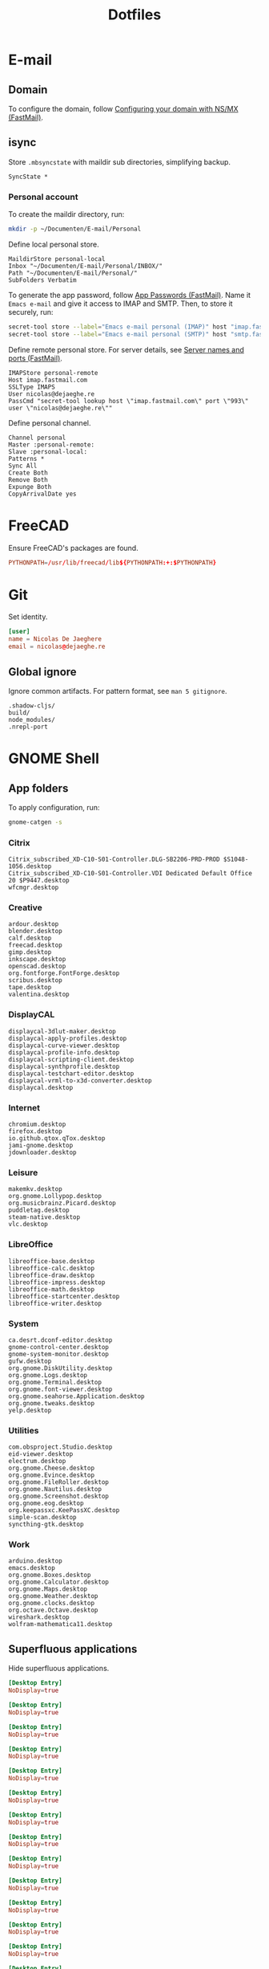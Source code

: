 #+TITLE: Dotfiles
#+PROPERTY: header-args :mkdirp yes

* E-mail

** Domain
To configure the domain, follow [[https://www.fastmail.com/help/receive/domains-setup-nsmx.html][Configuring your domain with NS/MX
(FastMail)]].

** isync
:PROPERTIES:
:header-args+: :tangle .mbsyncrc
:header-args:sh: :tangle no
:END:

Store =.mbsyncstate= with maildir sub directories, simplifying backup.

#+BEGIN_SRC fundamental
  SyncState *
#+END_SRC

*** Personal account
To create the maildir directory, run:

#+BEGIN_SRC sh
  mkdir -p ~/Documenten/E-mail/Personal
#+END_SRC

Define local personal store.

#+BEGIN_SRC fundamental
  MaildirStore personal-local
  Inbox "~/Documenten/E-mail/Personal/INBOX/"
  Path "~/Documenten/E-mail/Personal/"
  SubFolders Verbatim
#+END_SRC

To generate the app password, follow [[https://www.fastmail.com/help/clients/apppassword.html][App Passwords (FastMail)]]. Name it
=Emacs e-mail= and give it access to IMAP and SMTP. Then, to store it
securely, run:

#+BEGIN_SRC sh
  secret-tool store --label="Emacs e-mail personal (IMAP)" host "imap.fastmail.com" port "993" user "nicolas@dejaeghe.re"
  secret-tool store --label="Emacs e-mail personal (SMTP)" host "smtp.fastmail.com" port "465" user "nicolas@dejaeghe.re"
#+END_SRC

Define remote personal store. For server details, see [[https://www.fastmail.com/help/technical/servernamesandports.html][Server names and
ports (FastMail)]].

#+BEGIN_SRC fundamental
  IMAPStore personal-remote
  Host imap.fastmail.com
  SSLType IMAPS
  User nicolas@dejaeghe.re
  PassCmd "secret-tool lookup host \"imap.fastmail.com\" port \"993\" user \"nicolas@dejaeghe.re\""
#+END_SRC

Define personal channel.

#+BEGIN_SRC fundamental
  Channel personal
  Master :personal-remote:
  Slave :personal-local:
  Patterns *
  Sync All
  Create Both
  Remove Both
  Expunge Both
  CopyArrivalDate yes
#+END_SRC

* FreeCAD
Ensure FreeCAD's packages are found.

#+BEGIN_SRC conf :tangle .config/environment.d/50-freecad.conf
  PYTHONPATH=/usr/lib/freecad/lib${PYTHONPATH:+:$PYTHONPATH}
#+END_SRC

* Git
:PROPERTIES:
:header-args+: :tangle .config/git/config
:END:

Set identity.

#+BEGIN_SRC conf
  [user]
  name = Nicolas De Jaeghere
  email = nicolas@dejaeghe.re
#+END_SRC

** Global ignore
:PROPERTIES:
:header-args+: :tangle .config/git/ignore
:END:

Ignore common artifacts. For pattern format, see ~man 5 gitignore~.

#+BEGIN_SRC fundamental
  .shadow-cljs/
  build/
  node_modules/
  .nrepl-port
#+END_SRC

* GNOME Shell

** App folders
To apply configuration, run:

#+BEGIN_SRC sh
  gnome-catgen -s
#+END_SRC

*** Citrix
:PROPERTIES:
:header-args+: :tangle .local/share/applications-categories/Citrix.category
:END:

#+BEGIN_SRC fundamental
  Citrix_subscribed_XD-C10-S01-Controller.DLG-SB2206-PRD-PROD $S1048-1056.desktop
  Citrix_subscribed_XD-C10-S01-Controller.VDI Dedicated Default Office 20 $P9447.desktop
  wfcmgr.desktop
#+END_SRC

*** Creative
:PROPERTIES:
:header-args+: :tangle .local/share/applications-categories/Creative.category
:END:

#+BEGIN_SRC fundamental
  ardour.desktop
  blender.desktop
  calf.desktop
  freecad.desktop
  gimp.desktop
  inkscape.desktop
  openscad.desktop
  org.fontforge.FontForge.desktop
  scribus.desktop
  tape.desktop
  valentina.desktop
#+END_SRC

*** DisplayCAL
:PROPERTIES:
:header-args+: :tangle .local/share/applications-categories/DisplayCAL.category
:END:

#+BEGIN_SRC fundamental
  displaycal-3dlut-maker.desktop
  displaycal-apply-profiles.desktop
  displaycal-curve-viewer.desktop
  displaycal-profile-info.desktop
  displaycal-scripting-client.desktop
  displaycal-synthprofile.desktop
  displaycal-testchart-editor.desktop
  displaycal-vrml-to-x3d-converter.desktop
  displaycal.desktop
#+END_SRC

*** Internet
:PROPERTIES:
:header-args+: :tangle .local/share/applications-categories/Internet.category
:END:

#+BEGIN_SRC fundamental
  chromium.desktop
  firefox.desktop
  io.github.qtox.qTox.desktop
  jami-gnome.desktop
  jdownloader.desktop
#+END_SRC

*** Leisure
:PROPERTIES:
:header-args+: :tangle .local/share/applications-categories/Leisure.category
:END:

#+BEGIN_SRC fundamental
  makemkv.desktop
  org.gnome.Lollypop.desktop
  org.musicbrainz.Picard.desktop
  puddletag.desktop
  steam-native.desktop
  vlc.desktop
#+END_SRC

*** LibreOffice
:PROPERTIES:
:header-args+: :tangle .local/share/applications-categories/LibreOffice.category
:END:

#+BEGIN_SRC fundamental
  libreoffice-base.desktop
  libreoffice-calc.desktop
  libreoffice-draw.desktop
  libreoffice-impress.desktop
  libreoffice-math.desktop
  libreoffice-startcenter.desktop
  libreoffice-writer.desktop
#+END_SRC

*** System
:PROPERTIES:
:header-args+: :tangle .local/share/applications-categories/System.category
:END:

#+BEGIN_SRC fundamental
  ca.desrt.dconf-editor.desktop
  gnome-control-center.desktop
  gnome-system-monitor.desktop
  gufw.desktop
  org.gnome.DiskUtility.desktop
  org.gnome.Logs.desktop
  org.gnome.Terminal.desktop
  org.gnome.font-viewer.desktop
  org.gnome.seahorse.Application.desktop
  org.gnome.tweaks.desktop
  yelp.desktop
#+END_SRC

*** Utilities
:PROPERTIES:
:header-args+: :tangle .local/share/applications-categories/Utilities.category
:END:

#+BEGIN_SRC fundamental
  com.obsproject.Studio.desktop
  eid-viewer.desktop
  electrum.desktop
  org.gnome.Cheese.desktop
  org.gnome.Evince.desktop
  org.gnome.FileRoller.desktop
  org.gnome.Nautilus.desktop
  org.gnome.Screenshot.desktop
  org.gnome.eog.desktop
  org.keepassxc.KeePassXC.desktop
  simple-scan.desktop
  syncthing-gtk.desktop
#+END_SRC

*** Work
:PROPERTIES:
:header-args+: :tangle .local/share/applications-categories/Work.category
:END:

#+BEGIN_SRC fundamental
  arduino.desktop
  emacs.desktop
  org.gnome.Boxes.desktop
  org.gnome.Calculator.desktop
  org.gnome.Maps.desktop
  org.gnome.Weather.desktop
  org.gnome.clocks.desktop
  org.octave.Octave.desktop
  wireshark.desktop
  wolfram-mathematica11.desktop
#+END_SRC

** Superfluous applications
Hide superfluous applications.

#+BEGIN_SRC conf :tangle .local/share/applications/assistant.desktop
  [Desktop Entry]
  NoDisplay=true
#+END_SRC

#+BEGIN_SRC conf :tangle .local/share/applications/avahi-discover.desktop
  [Desktop Entry]
  NoDisplay=true
#+END_SRC

#+BEGIN_SRC conf :tangle .local/share/applications/bssh.desktop
  [Desktop Entry]
  NoDisplay=true
#+END_SRC

#+BEGIN_SRC conf :tangle .local/share/applications/bvnc.desktop
  [Desktop Entry]
  NoDisplay=true
#+END_SRC

#+BEGIN_SRC conf :tangle .local/share/applications/cmake-gui.desktop
  [Desktop Entry]
  NoDisplay=true
#+END_SRC

#+BEGIN_SRC conf :tangle .local/share/applications/configmgr.desktop
  [Desktop Entry]
  NoDisplay=true
#+END_SRC

#+BEGIN_SRC conf :tangle .local/share/applications/conncentre.desktop
  [Desktop Entry]
  NoDisplay=true
#+END_SRC

#+BEGIN_SRC conf :tangle .local/share/applications/cups.desktop
  [Desktop Entry]
  NoDisplay=true
#+END_SRC

#+BEGIN_SRC conf :tangle .local/share/applications/designer.desktop
  [Desktop Entry]
  NoDisplay=true
#+END_SRC

#+BEGIN_SRC conf :tangle .local/share/applications/ipython.desktop
  [Desktop Entry]
  NoDisplay=true
#+END_SRC

#+BEGIN_SRC conf :tangle .local/share/applications/jconsole-java-openjdk.desktop
  [Desktop Entry]
  NoDisplay=true
#+END_SRC

#+BEGIN_SRC conf :tangle .local/share/applications/jshell-java-openjdk.desktop
  [Desktop Entry]
  NoDisplay=true
#+END_SRC

#+BEGIN_SRC conf :tangle .local/share/applications/linguist.desktop
  [Desktop Entry]
  NoDisplay=true
#+END_SRC

#+BEGIN_SRC conf :tangle .local/share/applications/lstopo.desktop
  [Desktop Entry]
  NoDisplay=true
#+END_SRC

#+BEGIN_SRC conf :tangle .local/share/applications/org.gnome.Extensions.desktop
  [Desktop Entry]
  NoDisplay=true
#+END_SRC

#+BEGIN_SRC conf :tangle .local/share/applications/qdbusviewer.desktop
  [Desktop Entry]
  NoDisplay=true
#+END_SRC

#+BEGIN_SRC conf :tangle .local/share/applications/qv4l2.desktop
  [Desktop Entry]
  NoDisplay=true
#+END_SRC

#+BEGIN_SRC conf :tangle .local/share/applications/qvidcap.desktop
  [Desktop Entry]
  NoDisplay=true
#+END_SRC

#+BEGIN_SRC conf :tangle .local/share/applications/steam.desktop
  [Desktop Entry]
  NoDisplay=true
#+END_SRC

#+BEGIN_SRC conf :tangle .local/share/applications/xdvi.desktop
  [Desktop Entry]
  NoDisplay=true
#+END_SRC

* Jupyter Notebook
Jupyter is forced upon me. Documentation on configuring the frontend
is [[https://jupyter-notebook.readthedocs.io/en/stable/frontend_config.html#persisting-configuration-settings][limited]]. For properties, see [[https://codemirror.net/doc/manual.html#config][User manual and reference guide -
Configuration (CodeMirror)]].

#+BEGIN_SRC json :tangle .jupyter/nbconfig/notebook.json
  {
      "CodeCell": {
          "cm_config": {
              "cursorBlinkRate": 0
          }
      },
      "MarkdownCell": {
          "cm_config": {
              "cursorBlinkRate": 0
          }
      }
  }
#+END_SRC

* NLTK
Move data directory out of the way.

#+BEGIN_SRC conf :tangle .config/environment.d/50-nltk.conf
  NLTK_DATA=${XDG_DATA_HOME:-$HOME/.local/share}/nltk/data
#+END_SRC

* Steam
Show Steam with native runtime as Steam.

#+BEGIN_SRC conf :tangle .local/share/applications/steam-native.desktop
  [Desktop Entry]
  Name=Steam
  Comment=Application for managing and playing games on Steam
  Exec=/usr/bin/steam-native %U
  Icon=steam
  Terminal=false
  Type=Application
  Categories=Network;FileTransfer;Game;
  MimeType=x-scheme-handler/steam;
  Actions=Store;Community;Library;Servers;Screenshots;News;Settings;BigPicture;Friends;
  StartupWMClass=Steam

  [Desktop Action Store]
  Name=Store
  Exec=steam steam://store

  [Desktop Action Community]
  Name=Community
  Exec=steam steam://url/SteamIDControlPage

  [Desktop Action Library]
  Name=Library
  Exec=steam steam://open/games

  [Desktop Action Servers]
  Name=Servers
  Exec=steam steam://open/servers

  [Desktop Action Screenshots]
  Name=Screenshots
  Exec=steam steam://open/screenshots

  [Desktop Action News]
  Name=News
  Exec=steam steam://open/news

  [Desktop Action Settings]
  Name=Settings
  Exec=steam steam://open/settings

  [Desktop Action BigPicture]
  Name=Big Picture
  Exec=steam steam://open/bigpicture

  [Desktop Action Friends]
  Name=Friends
  Exec=steam steam://open/friends
#+END_SRC
